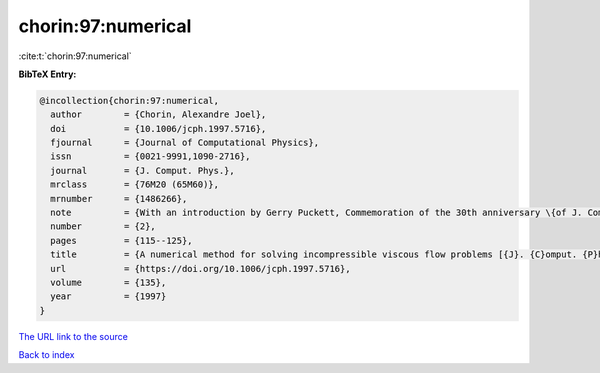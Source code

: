 chorin:97:numerical
===================

:cite:t:`chorin:97:numerical`

**BibTeX Entry:**

.. code-block:: bibtex

   @incollection{chorin:97:numerical,
     author        = {Chorin, Alexandre Joel},
     doi           = {10.1006/jcph.1997.5716},
     fjournal      = {Journal of Computational Physics},
     issn          = {0021-9991,1090-2716},
     journal       = {J. Comput. Phys.},
     mrclass       = {76M20 (65M60)},
     mrnumber      = {1486266},
     note          = {With an introduction by Gerry Puckett, Commemoration of the 30th anniversary \{of J. Comput. Phys.\}},
     number        = {2},
     pages         = {115--125},
     title         = {A numerical method for solving incompressible viscous flow problems [{J}. {C}omput. {P}hys. {\bf 2} (1967), no. 1, 12--36]},
     url           = {https://doi.org/10.1006/jcph.1997.5716},
     volume        = {135},
     year          = {1997}
   }

`The URL link to the source <https://doi.org/10.1006/jcph.1997.5716>`__


`Back to index <../By-Cite-Keys.html>`__
